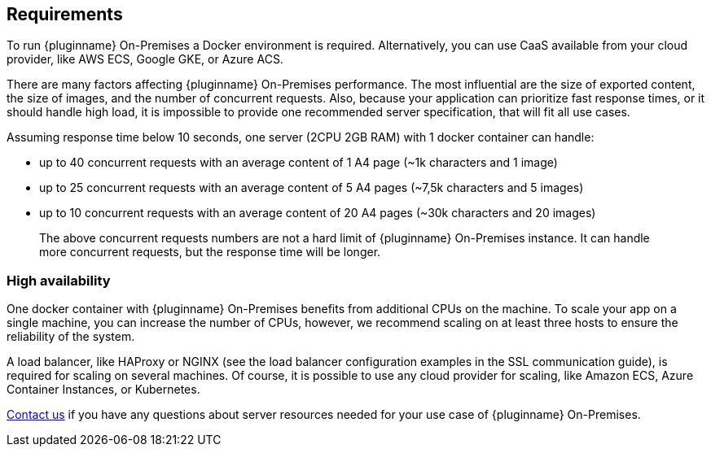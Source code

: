 [[requirements]]
== Requirements

To run {pluginname} On-Premises a Docker environment is required. Alternatively, you can use CaaS available from your cloud provider, like AWS ECS, Google GKE, or Azure ACS.

There are many factors affecting {pluginname} On-Premises performance. The most influential are the size of exported content, the size of images, and the number of concurrent requests. Also, because your application can prioritize fast response times, or it should handle high load, it is impossible to provide one recommended server specification, that will fit all use cases.

Assuming response time below 10 seconds, one server (2CPU 2GB RAM) with 1 docker container can handle:

* up to 40 concurrent requests with an average content of 1 A4 page (~1k characters and 1 image)
* up to 25 concurrent requests with an average content of 5 A4 pages (~7,5k characters and 5 images)
* up to 10 concurrent requests with an average content of 20 A4 pages (~30k characters and 20 images)

> The above concurrent requests numbers are not a hard limit of {pluginname} On-Premises instance. It can handle more concurrent requests, but the response time will be longer.

=== High availability

One docker container with {pluginname} On-Premises benefits from additional CPUs on the machine. To scale your app on a single machine, you can increase the number of CPUs, however, we recommend scaling on at least three hosts to ensure the reliability of the system.

A load balancer, like HAProxy or NGINX (see the load balancer configuration examples in the SSL communication guide), is required for scaling on several machines. Of course, it is possible to use any cloud provider for scaling, like Amazon ECS, Azure Container Instances, or Kubernetes.

link:https://www.tiny.cloud/contact/[Contact us] if you have any questions about server resources needed for your use case of {pluginname} On-Premises.